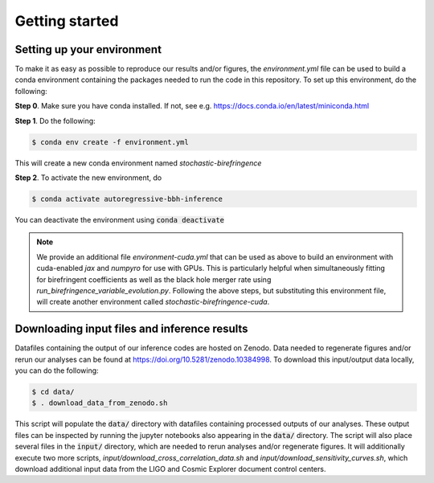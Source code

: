 Getting started
===============

Setting up your environment
----------------------------

To make it as easy as possible to reproduce our results and/or figures, the `environment.yml` file can be used to build a conda environment containing the packages needed to run the code in this repository.
To set up this environment, do the following:

**Step 0**. Make sure you have conda installed. If not, see e.g. https://docs.conda.io/en/latest/miniconda.html

**Step 1**. Do the following:

.. code-block:: bash

    $ conda env create -f environment.yml

This will create a new conda environment named *stochastic-birefringence*

**Step 2**. To activate the new environment, do

.. code-block:: bash

    $ conda activate autoregressive-bbh-inference 

You can deactivate the environment using :code:`conda deactivate`

.. note::

    We provide an additional file `environment-cuda.yml` that can be used as above to build an environment with cuda-enabled `jax` and `numpyro` for use with GPUs.
    This is particularly helpful when simultaneously fitting for birefringent coefficients as well as the black hole merger rate using `run_birefringence_variable_evolution.py`.
    Following the above steps, but substituting this environment file, will create another environment called *stochastic-birefringence-cuda*.


Downloading input files and inference results
---------------------------------------------

Datafiles containing the output of our inference codes are hosted on Zenodo.
Data needed to regenerate figures and/or rerun our analyses can be found at https://doi.org/10.5281/zenodo.10384998.
To download this input/output data locally, you can do the following:

.. code-block:: bash

    $ cd data/
    $ . download_data_from_zenodo.sh

This script will populate the :code:`data/` directory with datafiles containing processed outputs of our analyses.
These output files can be inspected by running the jupyter notebooks also appearing in the :code:`data/` directory.
The script will also place several files in the :code:`input/` directory, which are needed to rerun analyses and/or regenerate figures.
It will additionally execute two more scripts, `input/download_cross_correlation_data.sh` and `input/download_sensitivity_curves.sh`, which download additional input data from the LIGO and Cosmic Explorer document control centers.
